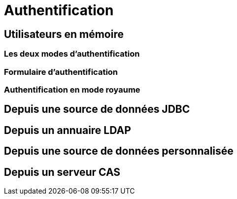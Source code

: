 = Authentification
ifndef::backend-pdf[]
:imagesdir: images
endif::[]

== Utilisateurs en mémoire

=== Les deux modes d'authentification
=== Formulaire d'authentification

=== Authentification en mode royaume

== Depuis une source de données JDBC

== Depuis un annuaire LDAP

== Depuis une source de données personnalisée

== Depuis un serveur CAS


